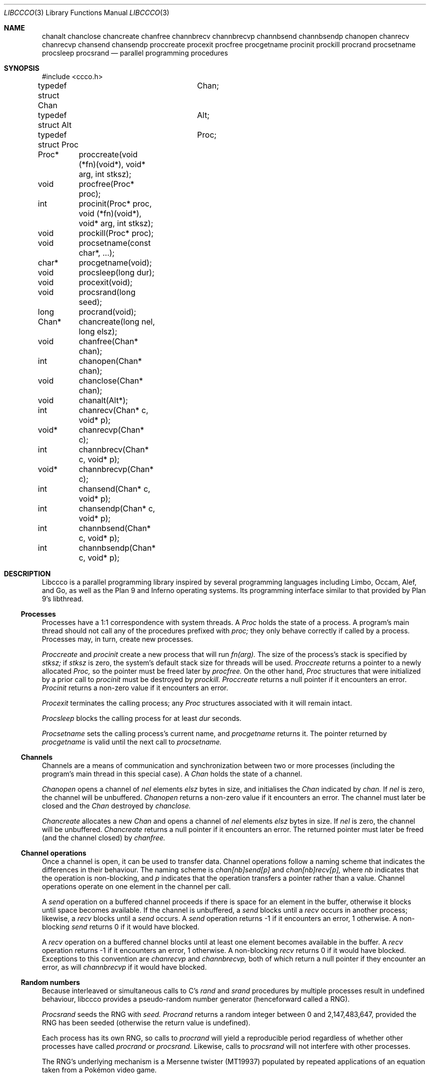 .Dd $Mdocdate$
.Dt LIBCCCO 3
.Os
.Sh NAME
.Nm chanalt
.Nm chanclose
.Nm chancreate
.Nm chanfree
.Nm channbrecv
.Nm channbrecvp
.Nm channbsend
.Nm channbsendp
.Nm chanopen
.Nm chanrecv
.Nm chanrecvp
.Nm chansend
.Nm chansendp
.Nm proccreate
.Nm procexit
.Nm procfree
.Nm procgetname
.Nm procinit
.Nm prockill
.Nm procrand
.Nm procsetname
.Nm procsleep
.Nm procsrand
.Nd parallel programming procedures
.\"
.\"
.Sh SYNOPSIS
.Bd -literal
#include <ccco.h>
.Pp
typedef struct Chan	Chan;
typedef struct Alt	Alt;
typedef struct Proc	Proc;
.Pp
Proc*	proccreate(void (*fn)(void*), void* arg, int stksz);
void	procfree(Proc* proc);
int	procinit(Proc* proc, void (*fn)(void*), void* arg, int stksz);
void	prockill(Proc* proc);
void	procsetname(const char*, ...);
char*	procgetname(void);
void	procsleep(long dur);
void	procexit(void);
void	procsrand(long seed);
long	procrand(void);
Chan*	chancreate(long nel, long elsz);
void	chanfree(Chan* chan);
int	chanopen(Chan* chan);
void	chanclose(Chan* chan);
void	chanalt(Alt*);
int	chanrecv(Chan* c, void* p);
void*	chanrecvp(Chan* c);
int	channbrecv(Chan* c, void* p);
void*	channbrecvp(Chan* c);
int	chansend(Chan* c, void* p);
int	chansendp(Chan* c, void* p);
int	channbsend(Chan* c, void* p);
int	channbsendp(Chan* c, void* p);
.Ed
.\"
.\"
.Sh DESCRIPTION
.Pp
Libccco is a parallel programming library inspired by several programming
languages including Limbo, Occam, Alef, and Go, as well as the Plan 9
and Inferno operating systems.  Its programming interface similar to
that provided by Plan 9's libthread.
.\"
.\"
.Ss Processes
.Pp
Processes have a 1:1 correspondence with system threads.
A
.Em Proc
holds the state of a process.
A program's
main thread should not call any of the procedures prefixed with
.Em proc;
they only behave correctly if called by a process. 
Processes may, in turn, create new processes.
.Pp
.Em Proccreate
and
.Em procinit
create a new process that will run
.Em fn(arg).
The size of the process's stack is specified by
.Em stksz;
if
.Em stksz
is zero, the system's default stack size for threads will be used.
.Em Proccreate
returns a pointer to a newly allocated
.Em Proc,
so the pointer must be freed later by
.Em procfree.
On the other hand,
.Em Proc
structures that were initialized by a prior call to
.Em procinit
must be destroyed by
.Em prockill.
.Em Proccreate
returns a null pointer if it encounters an error.
.Em Procinit 
returns a non-zero value if it encounters an error.
.Pp
.Em Procexit
terminates the calling process; any
.Em Proc
structures associated with it will remain intact.
.Pp
.Em Procsleep
blocks the calling process for at least
.Em dur
seconds.
.Pp
.Em Procsetname
sets the calling process's current name, and
.Em procgetname
returns it.  The pointer returned by
.Em procgetname
is valid until the next call to
.Em procsetname.
.\" 
.\" 
.Ss Channels
.Pp
Channels are a means of communication and synchronization between two or
more processes (including the program's main thread in this special case).
A
.Em Chan
holds the state of a channel.  
.Pp
.Em Chanopen
opens a channel of
.Em nel
elements
.Em elsz
bytes in size, and initialises the
.Em Chan
indicated by
.Em chan.
If
.Em nel
is zero, the channel will be unbuffered.
.Em Chanopen
returns a non-zero value if it encounters an error.
The channel must later be closed and the
.Em Chan
destroyed by
.Em chanclose.
.Pp
.Em Chancreate
allocates a new
.Em Chan
and opens a channel of
.Em nel
elements
.Em elsz
bytes in size.
If
.Em nel
is zero, the channel will be unbuffered.
.Em Chancreate
returns a null pointer if it encounters an error.
The returned pointer must later be freed (and the channel closed) by
.Em chanfree.
.\"
.\" 
.Ss Channel operations
.Pp
Once a channel is open, it can be used to transfer data.
Channel operations follow a naming scheme that indicates the differences
in their behaviour.
The naming scheme is
.Em chan[nb]send[p]
and
.Em chan[nb]recv[p],
where
.Em nb
indicates that the operation is non-blocking, and
.Em p
indicates that the operation transfers a pointer rather than a value.
Channel operations operate on one element in the channel per call.
.Pp
A
.Em send
operation on a buffered channel proceeds if there is space for an element
in the buffer, otherwise it blocks until space becomes available.
If the channel is unbuffered, a
.Em send 
blocks until a
.Em recv
occurs in another process; likewise, a
.Em recv
blocks until a 
.Em send
occurs.
A
.Em send
operation returns -1 if it encounters an error, 1 otherwise. 
A non-blocking
.Em send
returns 0 if it would have blocked.
.Pp
A
.Em recv
operation on a buffered channel blocks until at least one element becomes
available in the buffer.
A
.Em recv 
operation returns -1 if it encounters an error, 1 otherwise.
A non-blocking 
.Em recv
returns 0 if it would have blocked.
Exceptions to this convention
are
.Em chanrecvp
and
.Em channbrecvp,
both of which return a null pointer if they encounter an error, as will
.Em channbrecvp
if it would have blocked.
.\"
.\" 
.Ss Random numbers
.Pp
Because interleaved or simultaneous calls to C's
.Em rand
and
.Em srand
procedures by multiple processes result in undefined behaviour, libccco
provides a pseudo-random number generator (henceforward called a RNG).
.Pp
.Em Procsrand
seeds the RNG with
.Em seed.
.Em Procrand
returns a random integer between 0 and 2,147,483,647, provided the RNG
has been seeded (otherwise the return value is undefined).
.Pp
Each process has its own RNG, so calls to
.Em procrand
will yield a reproducible period regardless of whether other processes
have called
.Em procrand
or
.Em procsrand.
Likewise, calls to
.Em procsrand
will not interfere with other processes.
.Pp
The RNG's underlying mechanism is a Mersenne twister (MT19937) populated
by repeated applications of an equation taken from a Pokémon video game.
.Sh BUGS
.Pp
Alting is not yet implemented.
.Pp
Unbuffered channels only mimic unbuffered behaviour; they actually use a
one-element buffer. This keeps the implementation of unbuffered channel
operations as straightforward as possible.
